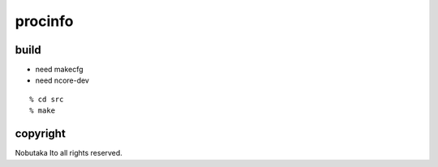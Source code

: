 ========================================
procinfo
========================================

build
=============

- need makecfg
- need ncore-dev

::
  
  % cd src
  % make

copyright
=============

Nobutaka Ito all rights reserved.
